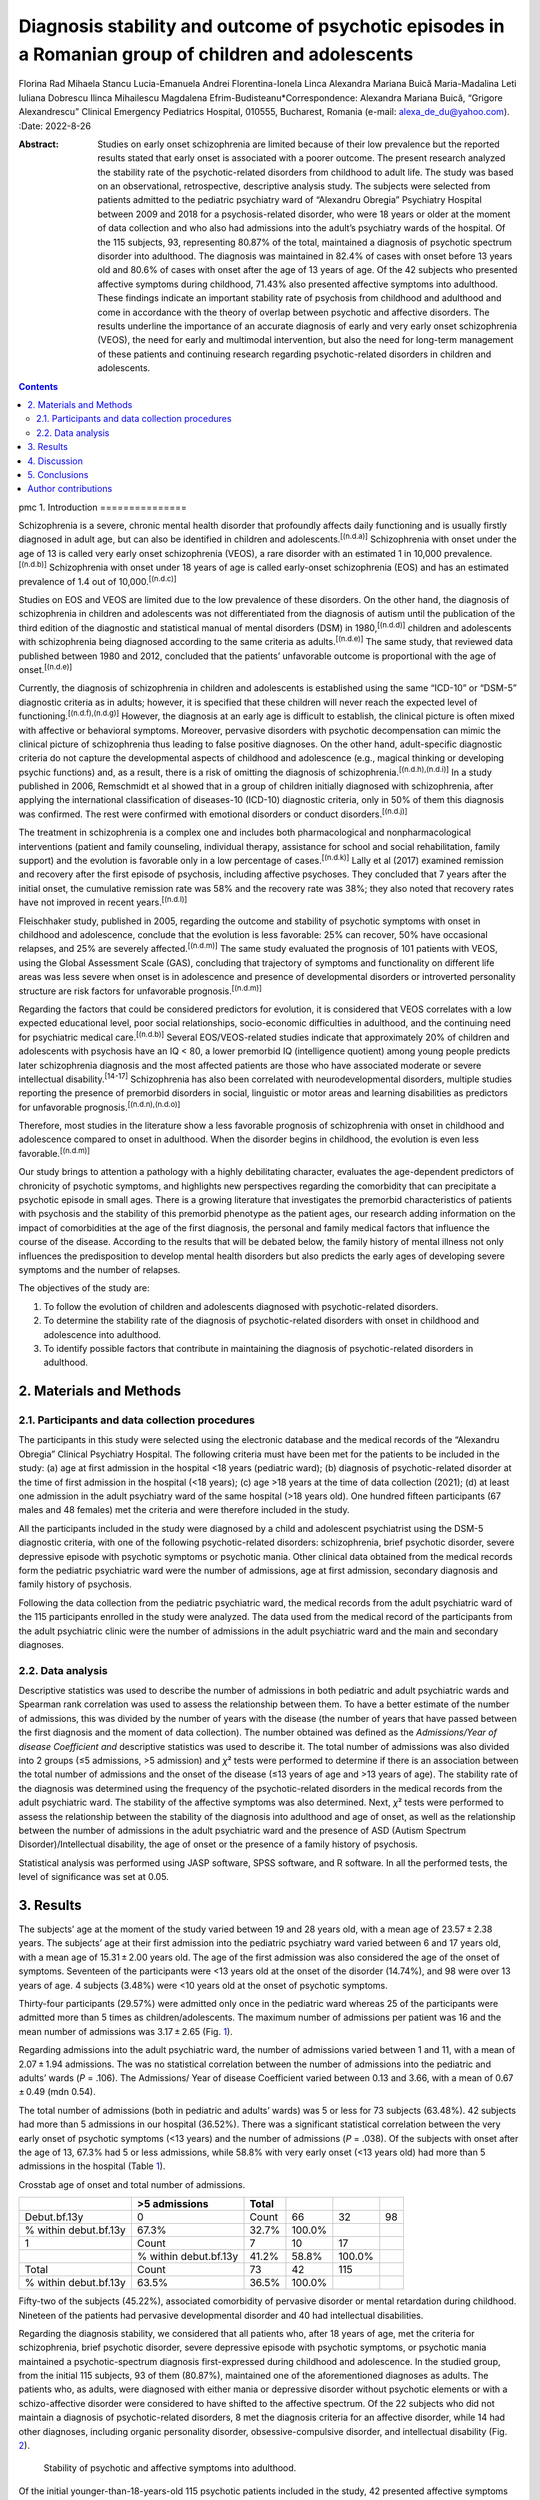 =====================================================================================================
Diagnosis stability and outcome of psychotic episodes in a Romanian group of children and adolescents
=====================================================================================================

Florina Rad
Mihaela Stancu
Lucia-Emanuela Andrei
Florentina-Ionela Linca
Alexandra Mariana Buică
Maria-Madalina Leti
Iuliana Dobrescu
Ilinca Mihailescu
Magdalena Efrim-Budisteanu*Correspondence: Alexandra Mariana Buică,
“Grigore Alexandrescu” Clinical Emergency Pediatrics Hospital, 010555,
Bucharest, Romania (e-mail: alexa_de_du@yahoo.com).
:Date: 2022-8-26

:Abstract:
   Studies on early onset schizophrenia are limited because of their low
   prevalence but the reported results stated that early onset is
   associated with a poorer outcome. The present research analyzed the
   stability rate of the psychotic-related disorders from childhood to
   adult life. The study was based on an observational, retrospective,
   descriptive analysis study. The subjects were selected from patients
   admitted to the pediatric psychiatry ward of “Alexandru Obregia”
   Psychiatry Hospital between 2009 and 2018 for a psychosis-related
   disorder, who were 18 years or older at the moment of data collection
   and who also had admissions into the adult’s psychiatry wards of the
   hospital. Of the 115 subjects, 93, representing 80.87% of the total,
   maintained a diagnosis of psychotic spectrum disorder into adulthood.
   The diagnosis was maintained in 82.4% of cases with onset before 13
   years old and 80.6% of cases with onset after the age of 13 years of
   age. Of the 42 subjects who presented affective symptoms during
   childhood, 71.43% also presented affective symptoms into adulthood.
   These findings indicate an important stability rate of psychosis from
   childhood and adulthood and come in accordance with the theory of
   overlap between psychotic and affective disorders. The results
   underline the importance of an accurate diagnosis of early and very
   early onset schizophrenia (VEOS), the need for early and multimodal
   intervention, but also the need for long-term management of these
   patients and continuing research regarding psychotic-related
   disorders in children and adolescents.


.. contents::
   :depth: 3
..

pmc
1. Introduction
===============

Schizophrenia is a severe, chronic mental health disorder that
profoundly affects daily functioning and is usually firstly diagnosed in
adult age, but can also be identified in children and
adolescents.\ :sup:`[(n.d.a)]` Schizophrenia with onset under the age of
13 is called very early onset schizophrenia (VEOS), a rare disorder with
an estimated 1 in 10,000 prevalence.\ :sup:`[(n.d.b)]` Schizophrenia
with onset under 18 years of age is called early-onset schizophrenia
(EOS) and has an estimated prevalence of 1.4 out of
10,000.\ :sup:`[(n.d.c)]`

Studies on EOS and VEOS are limited due to the low prevalence of these
disorders. On the other hand, the diagnosis of schizophrenia in children
and adolescents was not differentiated from the diagnosis of autism
until the publication of the third edition of the diagnostic and
statistical manual of mental disorders (DSM) in 1980,\ :sup:`[(n.d.d)]`
children and adolescents with schizophrenia being diagnosed according to
the same criteria as adults.\ :sup:`[(n.d.e)]` The same study, that
reviewed data published between 1980 and 2012, concluded that the
patients’ unfavorable outcome is proportional with the age of
onset.\ :sup:`[(n.d.e)]`

Currently, the diagnosis of schizophrenia in children and adolescents is
established using the same “ICD-10” or “DSM-5” diagnostic criteria as in
adults; however, it is specified that these children will never reach
the expected level of functioning.\ :sup:`[(n.d.f),(n.d.g)]` However,
the diagnosis at an early age is difficult to establish, the clinical
picture is often mixed with affective or behavioral symptoms. Moreover,
pervasive disorders with psychotic decompensation can mimic the clinical
picture of schizophrenia thus leading to false positive diagnoses. On
the other hand, adult-specific diagnostic criteria do not capture the
developmental aspects of childhood and adolescence (e.g., magical
thinking or developing psychic functions) and, as a result, there is a
risk of omitting the diagnosis of
schizophrenia.\ :sup:`[(n.d.h),(n.d.i)]` In a study published in 2006,
Remschmidt et al showed that in a group of children initially diagnosed
with schizophrenia, after applying the international classification of
diseases-10 (ICD-10) diagnostic criteria, only in 50% of them this
diagnosis was confirmed. The rest were confirmed with emotional
disorders or conduct disorders.\ :sup:`[(n.d.j)]`

The treatment in schizophrenia is a complex one and includes both
pharmacological and nonpharmacological interventions (patient and family
counseling, individual therapy, assistance for school and social
rehabilitation, family support) and the evolution is favorable only in a
low percentage of cases.\ :sup:`[(n.d.k)]` Lally et al (2017) examined
remission and recovery after the first episode of psychosis, including
affective psychoses. They concluded that 7 years after the initial
onset, the cumulative remission rate was 58% and the recovery rate was
38%; they also noted that recovery rates have not improved in recent
years.\ :sup:`[(n.d.l)]`

Fleischhaker study, published in 2005, regarding the outcome and
stability of psychotic symptoms with onset in childhood and adolescence,
conclude that the evolution is less favorable: 25% can recover, 50% have
occasional relapses, and 25% are severely affected.\ :sup:`[(n.d.m)]`
The same study evaluated the prognosis of 101 patients with VEOS, using
the Global Assessment Scale (GAS), concluding that trajectory of
symptoms and functionality on different life areas was less severe when
onset is in adolescence and presence of developmental disorders or
introverted personality structure are risk factors for unfavorable
prognosis.\ :sup:`[(n.d.m)]`

Regarding the factors that could be considered predictors for evolution,
it is considered that VEOS correlates with a low expected educational
level, poor social relationships, socio-economic difficulties in
adulthood, and the continuing need for psychiatric medical
care.\ :sup:`[(n.d.b)]` Several EOS/VEOS-related studies indicate that
approximately 20% of children and adolescents with psychosis have an IQ
< 80, a lower premorbid IQ (intelligence quotient) among young people
predicts later schizophrenia diagnosis and the most affected patients
are those who have associated moderate or severe intellectual
disability.\ :sup:`[14-17]` Schizophrenia has also been correlated with
neurodevelopmental disorders, multiple studies reporting the presence of
premorbid disorders in social, linguistic or motor areas and learning
disabilities as predictors for unfavorable
prognosis.\ :sup:`[(n.d.n),(n.d.o)]`

Therefore, most studies in the literature show a less favorable
prognosis of schizophrenia with onset in childhood and adolescence
compared to onset in adulthood. When the disorder begins in childhood,
the evolution is even less favorable.\ :sup:`[(n.d.m)]`

Our study brings to attention a pathology with a highly debilitating
character, evaluates the age-dependent predictors of chronicity of
psychotic symptoms, and highlights new perspectives regarding the
comorbidity that can precipitate a psychotic episode in small ages.
There is a growing literature that investigates the premorbid
characteristics of patients with psychosis and the stability of this
premorbid phenotype as the patient ages, our research adding information
on the impact of comorbidities at the age of the first diagnosis, the
personal and family medical factors that influence the course of the
disease. According to the results that will be debated below, the family
history of mental illness not only influences the predisposition to
develop mental health disorders but also predicts the early ages of
developing severe symptoms and the number of relapses.

The objectives of the study are:

#. To follow the evolution of children and adolescents diagnosed with
   psychotic-related disorders.

#. To determine the stability rate of the diagnosis of psychotic-related
   disorders with onset in childhood and adolescence into adulthood.

#. To identify possible factors that contribute in maintaining the
   diagnosis of psychotic-related disorders in adulthood.

2. Materials and Methods
========================

2.1. Participants and data collection procedures
------------------------------------------------

The participants in this study were selected using the electronic
database and the medical records of the “Alexandru Obregia” Clinical
Psychiatry Hospital. The following criteria must have been met for the
patients to be included in the study: (a) age at first admission in the
hospital <18 years (pediatric ward); (b) diagnosis of psychotic-related
disorder at the time of first admission in the hospital (<18 years); (c)
age >18 years at the time of data collection (2021); (d) at least one
admission in the adult psychiatry ward of the same hospital (>18 years
old). One hundred fifteen participants (67 males and 48 females) met the
criteria and were therefore included in the study.

All the participants included in the study were diagnosed by a child and
adolescent psychiatrist using the DSM-5 diagnostic criteria, with one of
the following psychotic-related disorders: schizophrenia, brief
psychotic disorder, severe depressive episode with psychotic symptoms or
psychotic mania. Other clinical data obtained from the medical records
form the pediatric psychiatric ward were the number of admissions, age
at first admission, secondary diagnosis and family history of psychosis.

Following the data collection from the pediatric psychiatric ward, the
medical records from the adult psychiatric ward of the 115 participants
enrolled in the study were analyzed. The data used from the medical
record of the participants from the adult psychiatric clinic were the
number of admissions in the adult psychiatric ward and the main and
secondary diagnoses.

2.2. Data analysis
------------------

Descriptive statistics was used to describe the number of admissions in
both pediatric and adult psychiatric wards and Spearman rank correlation
was used to assess the relationship between them. To have a better
estimate of the number of admissions, this was divided by the number of
years with the disease (the number of years that have passed between the
first diagnosis and the moment of data collection). The number obtained
was defined as the *Admissions/Year of disease Coefficient and*
descriptive statistics was used to describe it. The total number of
admissions was also divided into 2 groups (≤5 admissions, >5 admission)
and *χ*\ ² tests were performed to determine if there is an association
between the total number of admissions and the onset of the disease (≤13
years of age and >13 years of age). The stability rate of the diagnosis
was determined using the frequency of the psychotic-related disorders in
the medical records from the adult psychiatric ward. The stability of
the affective symptoms was also determined. Next, *χ*\ ² tests were
performed to assess the relationship between the stability of the
diagnosis into adulthood and age of onset, as well as the relationship
between the number of admissions in the adult psychiatric ward and the
presence of ASD (Autism Spectrum Disorder)/Intellectual disability, the
age of onset or the presence of a family history of psychosis.

Statistical analysis was performed using JASP software, SPSS software,
and R software. In all the performed tests, the level of significance
was set at 0.05.

3. Results
==========

The subjects’ age at the moment of the study varied between 19 and 28
years old, with a mean age of 23.57 ± 2.38 years. The subjects’ age at
their first admission into the pediatric psychiatry ward varied between
6 and 17 years old, with a mean age of 15.31 ± 2.00 years old. The age
of the first admission was also considered the age of the onset of
symptoms. Seventeen of the participants were <13 years old at the onset
of the disorder (14.74%), and 98 were over 13 years of age. 4 subjects
(3.48%) were <10 years old at the onset of psychotic symptoms.

Thirty-four participants (29.57%) were admitted only once in the
pediatric ward whereas 25 of the participants were admitted more than 5
times as children/adolescents. The maximum number of admissions per
patient was 16 and the mean number of admissions was 3.17 ± 2.65 (Fig.
`1 <#F1>`__).

.. figure:: medi-101-e30288-g001
   :alt: Number of admissions into the pediatric (PP) and adult’s
   psychiatry (PA) wards.
   :name: F1

   Number of admissions into the pediatric (PP) and adult’s psychiatry
   (PA) wards.

Regarding admissions into the adult psychiatric ward, the number of
admissions varied between 1 and 11, with a mean of 2.07 ± 1.94
admissions. The was no statistical correlation between the number of
admissions into the pediatric and adults’ wards (*P* = .106). The
Admissions/ Year of disease Coefficient varied between 0.13 and 3.66,
with a mean of 0.67 ± 0.49 (mdn 0.54).

The total number of admissions (both in pediatric and adults’ wards) was
5 or less for 73 subjects (63.48%). 42 subjects had more than 5
admissions in our hospital (36.52%). There was a significant statistical
correlation between the very early onset of psychotic symptoms (<13
years) and the number of admissions (*P* = .038). Of the subjects with
onset after the age of 13, 67.3% had 5 or less admissions, while 58.8%
with very early onset (<13 years old) had more than 5 admissions in the
hospital (Table `1 <#T1>`__).

.. container:: table-wrap
   :name: T1

   .. container:: caption

      .. rubric:: 

      Crosstab age of onset and total number of admissions.

   ===================== ===================== ===== ====== ====== ==
   \                     >5 admissions         Total               
   ===================== ===================== ===== ====== ====== ==
   Debut.bf.13y          0                     Count 66     32     98
   % within debut.bf.13y 67.3%                 32.7% 100.0%        
   1                     Count                 7     10     17     
   \                     % within debut.bf.13y 41.2% 58.8%  100.0% 
   Total                 Count                 73    42     115    
   % within debut.bf.13y 63.5%                 36.5% 100.0%        
   ===================== ===================== ===== ====== ====== ==

Fifty-two of the subjects (45.22%), associated comorbidity of pervasive
disorder or mental retardation during childhood. Nineteen of the
patients had pervasive developmental disorder and 40 had intellectual
disabilities.

Regarding the diagnosis stability, we considered that all patients who,
after 18 years of age, met the criteria for schizophrenia, brief
psychotic disorder, severe depressive episode with psychotic symptoms,
or psychotic mania maintained a psychotic-spectrum diagnosis
first-expressed during childhood and adolescence. In the studied group,
from the initial 115 subjects, 93 of them (80.87%), maintained one of
the aforementioned diagnoses as adults. The patients who, as adults,
were diagnosed with either mania or depressive disorder without
psychotic elements or with a schizo-affective disorder were considered
to have shifted to the affective spectrum. Of the 22 subjects who did
not maintain a diagnosis of psychotic-related disorders, 8 met the
diagnosis criteria for an affective disorder, while 14 had other
diagnoses, including organic personality disorder, obsessive-compulsive
disorder, and intellectual disability (Fig. `2 <#F2>`__).

.. figure:: medi-101-e30288-g002
   :alt: Stability of psychotic and affective symptoms into adulthood.
   :name: F2

   Stability of psychotic and affective symptoms into adulthood.

Of the initial younger-than-18-years-old 115 psychotic patients included
in the study, 42 presented affective symptoms as well. Of the 42
subjects who presented affective symptoms during childhood, 30
(representing 71.43%) also presented affective symptoms into adulthood
(Fig. `2 <#F2>`__ and Table `2 <#T2>`__). At adult age, 41 patients were
identified to associate affective symptomatology, with 30 of them having
these elements identified since childhood (Table `2 <#T2>`__).

.. container:: table-wrap
   :name: T2

   .. container:: caption

      .. rubric:: 

      Crosstab—presence of affective symptoms in childhood and into
      adulthood.

   +------------+------------+------------+--------+-------+--------+
   |            | Affective  | Total      |        |       |        |
   |            | symptoms   |            |        |       |        |
   |            | in         |            |        |       |        |
   |            | adulthood  |            |        |       |        |
   +============+============+============+========+=======+========+
   | Affective  | 0          | Count      | 62     | 11    | 73     |
   | symptoms   |            |            |        |       |        |
   | in         |            |            |        |       |        |
   | childhood  |            |            |        |       |        |
   +------------+------------+------------+--------+-------+--------+
   | % within   | 84.9%      | 15.1%      | 100.0% |       |        |
   | Affective  |            |            |        |       |        |
   | symptoms   |            |            |        |       |        |
   | in         |            |            |        |       |        |
   | childhood  |            |            |        |       |        |
   +------------+------------+------------+--------+-------+--------+
   |            | 1          | Count      | 12     | 30    | 42     |
   +------------+------------+------------+--------+-------+--------+
   | % within   | 28.6%      | 71.4%      | 100.0% |       |        |
   | Affective  |            |            |        |       |        |
   | symptoms   |            |            |        |       |        |
   | in         |            |            |        |       |        |
   | childhood  |            |            |        |       |        |
   +------------+------------+------------+--------+-------+--------+
   | Total      |            | Count      | 74     | 41    | 115    |
   +------------+------------+------------+--------+-------+--------+
   |            |            | % within   | 64.3%  | 35.7% | 100.0% |
   |            |            | Affective  |        |       |        |
   |            |            | symptoms   |        |       |        |
   |            |            | in         |        |       |        |
   |            |            | childhood  |        |       |        |
   +------------+------------+------------+--------+-------+--------+

There was a significant statistical correlation between the presence of
affective symptoms into childhood and the presence of the respective
symptoms into adulthood (*P* < .001). 84.9% of the subject without
affective symptoms in childhood did not develop the presence of
affective symptoms into adulthood, while the diagnosis stability in
cases of present affective symptoms was 71.4%.

Regarding the diagnosis stability in relation to the age of onset, 82.4%
of cases with onset before 13 years old (VEOS) and 80.6% of cases with
onset after the age of 13 maintained their diagnosis. There was no
statistically significant difference between the 2 groups (*P* = .584)
(Table `3 <#T3>`__).

.. container:: table-wrap
   :name: T3

   .. container:: caption

      .. rubric:: 

      Crosstable—age of onset/stability of diagnosis into adult age.

   +------------+------------+------------+--------+-------+--------+
   |            | Adult      | Total      |        |       |        |
   |            | .psychosis |            |        |       |        |
   |            | .diagnosis |            |        |       |        |
   +============+============+============+========+=======+========+
   | Deb        | 0          | Count      | 3      | 14    | 17     |
   | ut.aft.13y |            |            |        |       |        |
   +------------+------------+------------+--------+-------+--------+
   | % within   | 17.6%      | 82.4%      | 100.0% |       |        |
   | Deb        |            |            |        |       |        |
   | ut.aft.13y |            |            |        |       |        |
   +------------+------------+------------+--------+-------+--------+
   |            | 1          | Count      | 19     | 79    | 98     |
   +------------+------------+------------+--------+-------+--------+
   |            |            | % within   | 19.4%  | 80.6% | 100.0% |
   |            |            | Deb        |        |       |        |
   |            |            | ut.aft.13y |        |       |        |
   +------------+------------+------------+--------+-------+--------+
   | Total      |            | Count      | 22     | 93    | 115    |
   +------------+------------+------------+--------+-------+--------+
   |            |            | % within   | 19.1%  | 80.9% | 100.0% |
   |            |            | Deb        |        |       |        |
   |            |            | ut.aft.13y |        |       |        |
   +------------+------------+------------+--------+-------+--------+

Repeated admissions in the pediatric ward after the first psychosis
episode were considered relapses and were analyzed in relationship with
the diagnosis and associated factors. Ninety-eight of the participants
had up to 5 relapse episodes, and 17 had over 5 relapse episodes. There
are significant differences between patients who maintained their
diagnosis in terms of the number of relapse episodes taking into account
the existence of the diagnosis of autism (*P* < .05). Sixty-nine of the
participants maintained their diagnosis, had autism, and had a large
number of relapse episodes (Fig. `3 <#F3>`__ and Table `4 <#T4>`__).

.. container:: table-wrap
   :name: T4

   .. container:: caption

      .. rubric:: 

      *χ*\ ² tests.

   +-----------------------------------------------+-------+----+------+
   |                                               | Value | df | *P*  |
   +===============================================+=======+====+======+
   | *χ*\ ²\ :sub:`ASD, diagnosis maintained in    | 6.7   | 1  | .010 |
   | adults and number of relaps`                  |       |    |      |
   +-----------------------------------------------+-------+----+------+
   | *χ*\ ² :sub:`the presence of affective        | 2.69  | 1  | .101 |
   | elements in children, diagnosis maintained in |       |    |      |
   | adults`                                       |       |    |      |
   +-----------------------------------------------+-------+----+------+
   | *χ*\ ² :sub:`ID, diagnosis maintained in      | 0.083 | 1  | .643 |
   | adults and number of relaps`                  |       |    |      |
   +-----------------------------------------------+-------+----+------+
   | *χ*\ ² :sub:`the age of onset of the disorder | 43.1  | 10 | .001 |
   | and the number of relapses and the number of  |       |    |      |
   | hospitalizations in adult psychiatry`         |       |    |      |
   +-----------------------------------------------+-------+----+------+
   | *χ*\ ² :sub:`the family psychiatric history   | 18.17 | 10 | .040 |
   | and the number of relapses and the number of  |       |    |      |
   | hospitalizations in adult psychiatry`         |       |    |      |
   +-----------------------------------------------+-------+----+------+
   | *χ*\ ²\ :sub:`ASD, diagnosis maintained in    | 10.1  | 1  | .002 |
   | adults and age of onset`                      |       |    |      |
   +-----------------------------------------------+-------+----+------+

.. figure:: medi-101-e30288-g003
   :alt: Graphical representation of the relationship between ASD,
   diagnosis maintained in adults and number of relapses. ASD = autism
   spectrum disorder.
   :name: F3

   Graphical representation of the relationship between ASD, diagnosis
   maintained in adults and number of relapses. ASD = autism spectrum
   disorder.

There were identified significant differences between patients who
maintained their diagnosis in terms of the age of onset taking into
account the existence of the diagnosis of autism (*P* < .05). There is a
statistically significant relationship between the young age of onset of
the disorder and the number of relapses and the number of
hospitalizations in adult psychiatry, but also between the family
psychiatric history and the number of relapses and the number of
hospitalizations in adult psychiatry (*P* < .05) (Table `4 <#T4>`__).

Sixty-six subjects (57.40%), had a family history of psychiatric
disorders. There was a significant correlation between the presence of
family history and number of relapses (*P* = .040) (Table `3 <#T3>`__,
Fig. `4 <#F4>`__).

.. figure:: medi-101-e30288-g004
   :alt: Graphical representation of the relationship between the family
   psychiatric history and the number of relapses and the number of
   hospitalizations in adult psychiatry.
   :name: F4

   Graphical representation of the relationship between the family
   psychiatric history and the number of relapses and the number of
   hospitalizations in adult psychiatry.

4. Discussion
=============

This research evaluated the taxonomic changes of psychotic-related
disorder during adulthood, in a group of patients that were admitted
into the pediatric psychiatry ward between 2009 and 2018 and who were
subsequently admitted to the psychiatric services of the hospital after
turning 18. The first result that should be discussed is that a large
proportion of subjects from out-group presented onset of psychotic
symptoms after the age of 13 (early onset).

Onset age is an important prognosis factor, considering that in patients
with adolescent-onset psychosis, it is expected to notice a more severe
clinical and functional development than in adult-onset
cases.\ :sup:`[20,21]` A systematic review published in 2015
demonstrated that patients with EOS that presented multiple and severe
premorbid characteristics and prominent negative symptoms at initial
presentation present an unfavorable long-term course.\ :sup:`[(n.d.p)]`

According to data published by Rabinowitz et al a younger age at the
first hospitalization was associated with a higher probability of having
more than 1 hospitalization, a longer duration of the first
hospitalization, more readmissions, and more days of hospitalization per
year. Among patients being admitted for the first time before the age of
17, 82.5% had more than 1 relapse with readmission. Regardless of
gender, the relationship between age at first hospitalization and
readmission showed a linear trend. Thus, an early onset was correlated
with the severity and course of the disease as measured by relapses with
readmission and appears to have a prognostic value.\ :sup:`[(n.d.q)]`

85.22% of the subjects had 5 less than admissions into the pediatric
psychiatry ward after the onset, while 14.78% had more than 5 relapses.
93.04% of the subjects had 5 or less admissions into the adult
psychiatry wards, with only 8 subjects being admitted more than 5 times.
The total number of admissions (both in pediatric and adult wards) was 5
or less for 73 subjects, representing 63.48% of the total. Forty-two
subjects, representing 36.52% had more than 5 admissions in our
hospital. There was a significant statistical correlation between the
very early onset of psychotic symptoms (<13 years) and the number of
admissions (*P* = .038).

80.87% of our subjects maintained a diagnosis of psychotic spectrum
disorder into adulthood. The stability rate of over 80% regarding
psychotic symptoms is also cited in previous research papers. Several
researchers have studied the stability of the diagnosis of schizophrenia
with onset in childhood and adolescence. We note the research conducted
by Hollis (2000) who studied the stability after 11 years of the
diagnosis of schizophrenia with onset in childhood and adolescence (mean
age of onset 14 years) on a group of 51 patients. The stability rate
reported by Hollis was 80%.\ :sup:`[(n.d.h)]`

82.4% of cases with onset before 13 years old (VEOS) and 80.6% of cases
with onset after the age of 13 maintained their diagnosis. There was no
statistically significant difference between the 2 groups (*P* = .584).
Remschmidt et al (2006) followed the stability of the diagnosis of EOS
42 years after the first diagnosis. According to the data obtained by
them regarding the functioning of patients measured with GAS, only 16%
of patients had a favorable evolution, 24% (GAS score over 70) had a
moderately favorable evolution and 60% had an unfavorable evolution.
Remschmidt study demonstrates a stability rate of the diagnosis of
schizophrenia of 91% at 42 years after the first diagnosis. 9% of
patients were classified in other diagnostic categories, namely
depression or bipolar disorder.\ :sup:`[(n.d.j)]` The stability rate of
the diagnosis of schizophrenia was 100%, that of bipolar disorder was
79% and the diagnosis of major depression was 64% in a study reported by
Jarbin and Knorring (2003) emphasizing the continuity of diagnoses from
adolescence to adulthood.\ :sup:`[(n.d.r)]`

Chronicity of affective symptoms from childhood in a significant
proportion of patients of our study is in accordance with the theory of
overlap between psychotic and affective disorders, some authors
suggesting a possible genetic overlap with affective disorders such as
bipolar disorder or schizoaffective disorder.\ :sup:`[(n.d.s)–(n.d.t)]`

There are significant differences between patients who maintained their
diagnosis in terms of the number of relapse episodes taking into account
the existence of the diagnosis of autism (*P* < .05). Sixty-nine of the
participants maintained their diagnosis, had autism, and had a large
number of relapse episodes. These findings were in accordance to
literature data.\ :sup:`[(n.d.n)]` The outcome and prognosis of
psychotic disorders were correlated with the presence and severity of
developmental disorders, some studies suggesting that the presence and
severity of these developmental deficits may actually be a premorbid
phenotype for VEOS or EOS.\ :sup:`[(n.d.o),(n.d.u)]`

There is also a statistically significant relationship between the young
age of onset of the disorder and the number of relapses and the number
of hospitalizations in adult psychiatry, but also between the family
psychiatric history and the number of relapses and the number of
hospitalizations in adult psychiatry (*P* < .05).

Considering aspects related to the evolution of early-onset psychoses
and the stability of the diagnosis, the notion that symptoms may develop
during a continuous course of the disease has gained attention in recent
years, multiple genetic and environmental factors that could be
incriminated in this trajectory being investigated in these studies.
Among the identified factors, the family history of schizophrenia is the
strongest unique indicator of the individual risk of
schizophrenia.\ :sup:`[(n.d.v)]` In addition, the risk of clinically
diagnosed schizophrenia is associated with a family history of a wide
range of mental disorders, with several studies finding an increased
frequency of other mental health disorders in first-degree relatives of
patients with schizophrenia.

Schizophrenia is a debilitating and devastating disorder, especially if
it is diagnosed at an early age, during childhood or adolescence.
Despite the presence of several premorbid characteristics being
acknowledged, a viable premorbid phenotype is yet to be determined and
thus research on the physiopathology of this disorder is ongoing,
without a substantial systematically-proven target in sight. The
frequency and duration of psychotic episodes take a toll on the
neuropsychology, neurophysiology, and neural structure of the
individual, proving early and aggressive intervention as a key element
of effective care.\ :sup:`[(n.d.w)–(n.d.x)]` Once a schizophrenia
diagnosis is established, together with other comorbidities, clinicians
should approach this condition aggressively. The therapeutic
intervention should be a multi-disciplinary one, comprising of
psychopharmacological elements, as well as psychotherapy and early
psychosocial profiling and assistance, such as family support and
psychoeducation regarding the disorder and its course, especially during
the first years after diagnosis, as these elements have been proven to
improve the course of the disease.\ :sup:`[(n.d.y)]`

The study has several limitations. The first one relates to the
necessity to extend research on a group with a larger number of
patients. The study included patients with ages 19 to 28 and we consider
as future directions to investigate the dynamics of psychotic episodes
further this age. Another limitation relates to the lack of data
regarding presence/maintenance of the pharmacological/social
intervention before and after the first diagnosis. Another limitation
relates to selection of the patients exclusively from a hospital with
admittance profile/acute pathologies. It was not possible to monitor the
dynamics of patients who have been evaluated in outpatient services.

Future research should examine the outcome of patients older than 28
years old and replicate the results in patients that had in
childhood/adolescence psychotic episodes and continued psychiatric
follow-up in outpatient units.

5. Conclusions
==============

This paper and its results underline the importance of an accurate
diagnosis of early and VEOS, the need for early and multimodal
intervention, but also the need for long-term management of these
patients and continuing research regarding psychotic-related disorders
in children and adolescents.

Our research brings new information regarding the factors that can
influence the long-term course of EOS/VEOS, because even though is a
growing interest in identifying predictors in this category of patients,
there are still limited or contradictory evidence regarding these
individually characteristics that can shape the
maintenance/transformation of the psychotic picture.

The study results regarding the way that comorbidities, age of
diagnosis, the presence of family history of mental illnesses can
influence the outcome and intensity/frequency of relapses could help
identify patients at risk, intensify intervention methods and monitor
adherence to treatment to avoid relapses and hospitalization.

Author contributions
====================

**Conceptualization:** Florina Rad, Iuliana Dobrescu, Lucia-Emanuela
Andrei, Magdalena Efrim-Budisteanu.

**Data curation:** Florentina-Ionela Linca, Magdalena Efrim-Budisteanu,
Mihaela Stancu.

**Formal analysis:** Florentina-Ionela Linca, Ilinca Mihailescu, Mihaela
Stancu.

**Investigation:** Florentina-Ionela Linca.

**Methodology:** Florentina-Ionela Linca, Maria-Madalina Leti, Mihaela
Stancu.

**Project administration:** Florina Rad.

**Resources:** Florina Rad.

**Software:** Mihaela Stancu.

**Supervision:** Florina Rad.

**Validation:** Florina Rad, Magdalena Efrim-Budisteanu.

**Visualization:** Alexandra Buică, Iuliana Dobrescu, Lucia-Emanuela
Andrei.

**Writing – original draft:** Alexandra Buică, Lucia-Emanuela Andrei.

**Writing – review & editing:** Alexandra Buică, Ilinca Mihailescu.

.. container:: references csl-bib-body hanging-indent
   :name: refs

   .. container:: csl-entry
      :name: ref-R1

      n.d.a.

   .. container:: csl-entry
      :name: ref-R2

      n.d.b.

   .. container:: csl-entry
      :name: ref-R3

      n.d.c.

   .. container:: csl-entry
      :name: ref-R4

      n.d.d.

   .. container:: csl-entry
      :name: ref-R5

      n.d.e.

   .. container:: csl-entry
      :name: ref-R6

      n.d.f.

   .. container:: csl-entry
      :name: ref-R7

      n.d.g.

   .. container:: csl-entry
      :name: ref-R8

      n.d.h.

   .. container:: csl-entry
      :name: ref-R9

      n.d.i.

   .. container:: csl-entry
      :name: ref-R10

      n.d.j.

   .. container:: csl-entry
      :name: ref-R11

      n.d.k.

   .. container:: csl-entry
      :name: ref-R12

      n.d.l.

   .. container:: csl-entry
      :name: ref-R13

      n.d.m.

   .. container:: csl-entry
      :name: ref-R18

      n.d.n.

   .. container:: csl-entry
      :name: ref-R19

      n.d.o.

   .. container:: csl-entry
      :name: ref-R22

      n.d.p.

   .. container:: csl-entry
      :name: ref-R23

      n.d.q.

   .. container:: csl-entry
      :name: ref-R24

      n.d.r.

   .. container:: csl-entry
      :name: ref-R25

      n.d.s.

   .. container:: csl-entry
      :name: ref-R30

      n.d.t.

   .. container:: csl-entry
      :name: ref-R31

      n.d.u.

   .. container:: csl-entry
      :name: ref-R32

      n.d.v.

   .. container:: csl-entry
      :name: ref-R33

      n.d.w.

   .. container:: csl-entry
      :name: ref-R35

      n.d.x.

   .. container:: csl-entry
      :name: ref-R36

      n.d.y.
